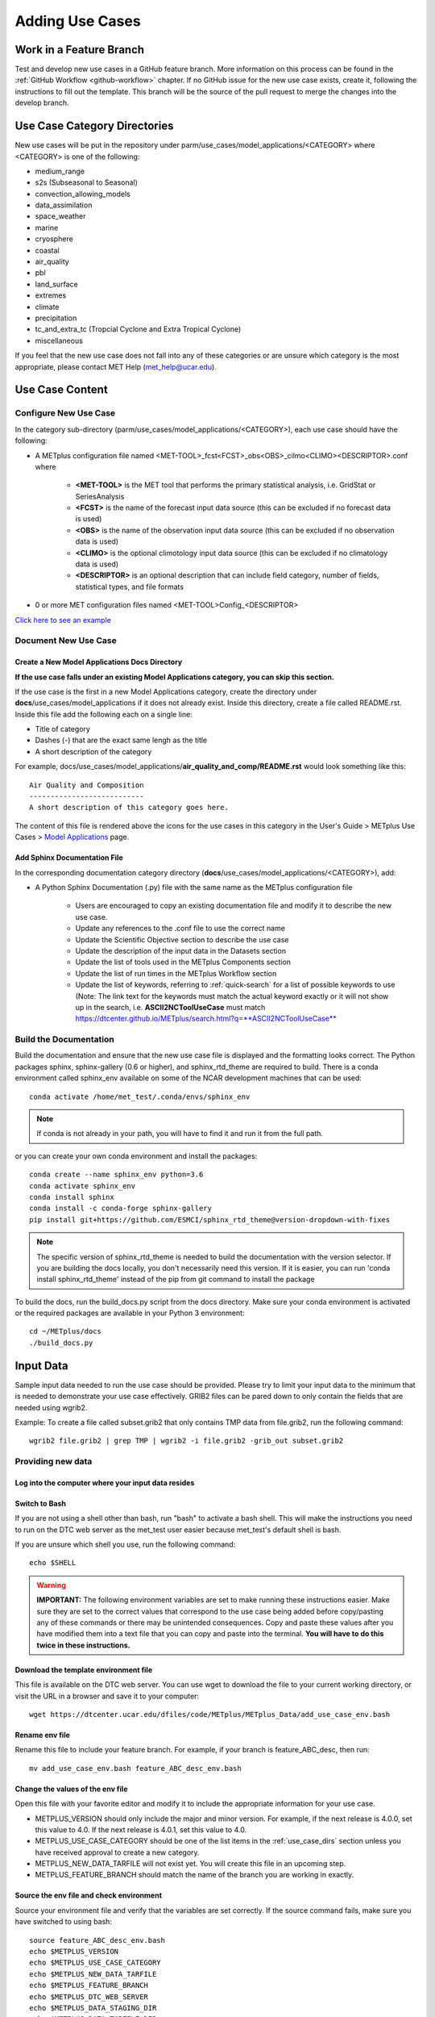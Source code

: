 Adding Use Cases
================

Work in a Feature Branch
------------------------

Test and develop new use cases in a GitHub feature branch.
More information on this process can be found in the
:ref:`GitHub Workflow <github-workflow>` chapter.
If no GitHub issue for the new use case exists, create it, following the
instructions to fill out the template.
This branch will be the source of the pull request to merge the changes into
the develop branch.


.. _use_case_dirs:

Use Case Category Directories
-----------------------------

New use cases will be put in the repository under
parm/use_cases/model_applications/<CATEGORY> where <CATEGORY> is
one of the following:

* medium_range
* s2s (Subseasonal to Seasonal)
* convection_allowing_models
* data_assimilation
* space_weather
* marine
* cryosphere
* coastal
* air_quality
* pbl
* land_surface
* extremes
* climate
* precipitation
* tc_and_extra_tc (Tropcial Cyclone and Extra Tropical Cyclone)
* miscellaneous

If you feel that the new use case does not fall into any of these categories
or are unsure which category is the most appropriate, please contact MET Help
(met_help@ucar.edu).

Use Case Content
----------------

Configure New Use Case
^^^^^^^^^^^^^^^^^^^^^^

In the category sub-directory (parm/use_cases/model_applications/<CATEGORY>),
each use case should have the following:

* A METplus configuration file named
  \<MET-TOOL\>_fcst\<FCST\>_obs\<OBS\>_cilmo\<CLIMO\>\<DESCRIPTOR\>.conf where

    * **<MET-TOOL>** is the MET tool that performs the primary statistical
      analysis, i.e. GridStat or SeriesAnalysis

    * **<FCST>** is the name of the forecast input data source (this can be
      excluded if no forecast data is used)

    * **<OBS>** is the name of the observation input data source (this can be
      excluded if no observation data is used)

    * **<CLIMO>** is the optional climotology input data source (this can be
      excluded if no climatology data is used)

    * **<DESCRIPTOR>** is an optional description that can include field
      category, number of fields, statistical types, and file formats

* 0 or more MET configuration files named <MET-TOOL>Config_<DESCRIPTOR>

`Click here to see an example <https://github.com/dtcenter/METplus/tree/main_v3.1/parm/use_cases/model_applications/precipitation>`_

Document New Use Case
^^^^^^^^^^^^^^^^^^^^^

Create a New Model Applications Docs Directory
""""""""""""""""""""""""""""""""""""""""""""""

**If the use case falls under an existing Model Applications category, you can
skip this section.**

If the use case is the first in a new Model Applications category, create the
directory under **docs**/use_cases/model_applications if it does not already
exist. Inside this directory, create a file called README.rst. Inside this file
add the following each on a single line:

* Title of category
* Dashes (-) that are the exact same lengh as the title
* A short description of the category

For example,
docs/use_cases/model_applications/**air_quality_and_comp/README.rst**
would look something like this::

    Air Quality and Composition
    ---------------------------
    A short description of this category goes here.

The content of this file is rendered above the icons for the use cases in this
category in the User's Guide > METplus Use Cases >
`Model Applications <https://dtcenter.github.io/METplus/latest/generated/model_applications/index.html>`_
page.

Add Sphinx Documentation File
"""""""""""""""""""""""""""""

In the corresponding documentation category directory
(**docs**/use_cases/model_applications/<CATEGORY>), add:

* A Python Sphinx Documentation (.py) file with the same name as the METplus
  configuration file

    * Users are encouraged to copy an existing documentation file and modify it
      to describe the new use case.

    * Update any references to the .conf file to use the correct name

    * Update the Scientific Objective section to describe the use case

    * Update the description of the input data in the Datasets section

    * Update the list of tools used in the METplus Components section

    * Update the list of run times in the METplus Workflow section

    * Update the list of keywords, referring to :ref:`quick-search` for
      a list of possible keywords to use (Note: The link text for the
      keywords must match the actual keyword exactly or it will not
      show up in the search, i.e. **ASCII2NCToolUseCase** must match
      https://dtcenter.github.io/METplus/search.html?q=**ASCII2NCToolUseCase**


Build the Documentation
^^^^^^^^^^^^^^^^^^^^^^^

Build the documentation and ensure that the new use case file is
displayed and the formatting looks correct. The Python packages sphinx,
sphinx-gallery (0.6 or higher), and sphinx_rtd_theme are required to build.
There is a conda environment called sphinx_env available on some of the NCAR
development machines that can be used::

    conda activate /home/met_test/.conda/envs/sphinx_env

.. note::
    If conda is not already in your path, you will have to find it and run it
    from the full path.

or you can create your own conda environment and install the packages::

    conda create --name sphinx_env python=3.6
    conda activate sphinx_env
    conda install sphinx
    conda install -c conda-forge sphinx-gallery
    pip install git+https://github.com/ESMCI/sphinx_rtd_theme@version-dropdown-with-fixes

.. note::
    The specific version of sphinx_rtd_theme is needed to build the documentation
    with the version selector. If you are building the docs locally, you don't
    necessarily need this version. If it is easier, you can run 'conda install
    sphinx_rtd_theme' instead of the pip from git command to install the package

To build the docs, run the build_docs.py script from the docs directory. Make
sure your conda environment is activated or the required packages are available
in your Python 3 environment::

    cd ~/METplus/docs
    ./build_docs.py

Input Data
----------
Sample input data needed to run the use case should be provided. Please try to
limit your input data to the minimum that is
needed to demonstrate your use case effectively. GRIB2 files can be pared down
to only contain the fields that are needed using wgrib2.

Example: To create a file called subset.grib2 that only contains TMP data from
file.grib2, run the following command::

    wgrib2 file.grib2 | grep TMP | wgrib2 -i file.grib2 -grib_out subset.grib2

Providing new data
^^^^^^^^^^^^^^^^^^

Log into the computer where your input data resides
"""""""""""""""""""""""""""""""""""""""""""""""""""

Switch to Bash
""""""""""""""

If you are not using a shell other than bash, run "bash" to activate a bash
shell. This will make the instructions you need to run on the DTC web server
as the met_test user easier because met_test's default shell is bash.

If you are unsure which shell you use, run the following command::

    echo $SHELL

.. warning::
    **IMPORTANT:** The following environment variables are set to make
    running these instructions easier. Make sure they are set to the correct
    values that correspond to the use case being added before
    copy/pasting any of these commands or there may be unintended consequences.
    Copy and paste these values after you have modified them into a text file
    that you can copy and paste into the terminal. **You will have to do this
    twice in these instructions.**

Download the template environment file
""""""""""""""""""""""""""""""""""""""

This file is available on the DTC web server. You can use wget to download the
file to your current working directory, or visit the URL in a browser and save
it to your computer::

    wget https://dtcenter.ucar.edu/dfiles/code/METplus/METplus_Data/add_use_case_env.bash

Rename env file
"""""""""""""""

Rename this file to include your feature branch. For example, if your branch
is feature_ABC_desc, then run::

    mv add_use_case_env.bash feature_ABC_desc_env.bash

Change the values of the env file
"""""""""""""""""""""""""""""""""

Open this file with your favorite editor and modify it to include the
appropriate information for your use case.

* METPLUS_VERSION should only include the major and minor version. For example,
  if the next release is 4.0.0, set this value to 4.0. If the next release is
  4.0.1, set this value to 4.0.

* METPLUS_USE_CASE_CATEGORY should be one of the list items in the :ref:`use_case_dirs`
  section unless you have received approval to create a new category.

* METPLUS_NEW_DATA_TARFILE will not exist yet. You will create this file in an upcoming
  step.

* METPLUS_FEATURE_BRANCH should match the name of the branch you are working in
  exactly.

Source the env file and check environment
"""""""""""""""""""""""""""""""""""""""""

Source your environment file and verify that the variables are set
correctly. If the source command fails, make sure you have switched to using
bash::

    source feature_ABC_desc_env.bash
    echo $METPLUS_VERSION
    echo $METPLUS_USE_CASE_CATEGORY
    echo $METPLUS_NEW_DATA_TARFILE
    echo $METPLUS_FEATURE_BRANCH
    echo $METPLUS_DTC_WEB_SERVER
    echo $METPLUS_DATA_STAGING_DIR
    echo $METPLUS_DATA_TARFILE_DIR
    echo $METPLUS_USER_ENV_FILE

.. note::
    Write down or copy the value for $METPLUS_DTC_WEB_SERVER and
    $METPLUS_DATA_STAGING_DIR.
.. note::
    The value for METPLUS_USER_ENV_FILE should be the name of the environment
    file that you just sourced.

Create sub-directories for input data
"""""""""""""""""""""""""""""""""""""

Put new dataset into a directory that matches the use case directories, i.e.
model_applications/${METPLUS_USE_CASE_CATEGORY}

Verify use case config file contains correct directory
""""""""""""""""""""""""""""""""""""""""""""""""""""""

Set directory paths in the use case config file relative to INPUT_BASE
i.e {INPUT_BASE}/model_applications/<category> where <category> is the value
you set for ${METPLUS_USE_CASE_CATEGORY}.
You can set {INPUT_BASE} to your local directory to test that the use case
still runs properly.

Create new data tarfile
"""""""""""""""""""""""

Create a tarfile on your development machine with the new dataset. Make sure
the tarfile contains directories, i.e.
model_applications/${METPLUS_USE_CASE_CATEGORY}::

    tar czf ${METPLUS_NEW_DATA_TARFILE} model_applications/${METPLUS_USE_CASE_CATEGORY}

Copy files to DTC Web Server
""""""""""""""""""""""""""""

If you have access to the internal DTC web server, copy over the tarfile and
the environment file to the staging directory::

    scp ${METPLUS_NEW_DATA_TARFILE} ${METPLUS_DTC_WEB_SERVER}:${METPLUS_DATA_STAGING_DIR}/
    scp ${METPLUS_USER_ENV_FILE} ${METPLUS_DTC_WEB_SERVER}:${METPLUS_DATA_STAGING_DIR}/

* If you do not, upload the files to the RAL FTP::

    ftp -p ftp.rap.ucar.edu

For an example on how to upload data to the ftp site see
“How to Send Us Data” on the
`MET Help Webpage <https://dtcenter.org/community-code/model-evaluation-tools-met/met-help-desk>`_.

Adding new data to full sample data tarfile
^^^^^^^^^^^^^^^^^^^^^^^^^^^^^^^^^^^^^^^^^^^

Log into the DTC Web Server with SSH
""""""""""""""""""""""""""""""""""""

The web server is only accessible if you are on the NCAR VPN.:

    ssh ${METPLUS_DTC_WEB_SERVER}

Switch to the met_test user
"""""""""""""""""""""""""""

The commands must be run as the met_test user to write into the data
directory::

    runas met_test

Setup the environment to run commands on web server
"""""""""""""""""""""""""""""""""""""""""""""""""""

Change directory to the data staging dir (${METPLUS_DATA_STAGING_DIR}),
source the environment file you created, and make sure the environment
variables are set properly.
The staging dir variable will not be set until you source the environment file,
so refer to the previous instructions to obtain the directory path::

    cd ${METPLUS_DATA_STAGING_DIR}
    source feature_ABC_desc_env.bash
    echo $METPLUS_VERSION
    echo $METPLUS_USE_CASE_CATEGORY
    echo $METPLUS_NEW_DATA_TARFILE
    echo $METPLUS_FEATURE_BRANCH
    echo $METPLUS_DTC_WEB_SERVER
    echo $METPLUS_DATA_STAGING_DIR
    echo $METPLUS_DATA_TARFILE_DIR
    echo $METPLUS_USER_ENV_FILE

Create a feature branch directory in the tarfile directory
""""""""""""""""""""""""""""""""""""""""""""""""""""""""""

As the met_test user, create a new directory in the METplus_Data web
directory named after the branch containing the changes for the new use case.
On the DTC web server::

    cd ${METPLUS_DATA_TARFILE_DIR}
    mkdir ${METPLUS_FEATURE_BRANCH}
    cd ${METPLUS_FEATURE_BRANCH}

Check if the category tarfile exists already
""""""""""""""""""""""""""""""""""""""""""""

Check the symbolic link in the develop directory to determine latest tarball::

    export METPLUS_TARFILE_TO_ADD_DATA=`ls -l ${METPLUS_DATA_TARFILE_DIR}/develop/sample_data-${METPLUS_USE_CASE_CATEGORY}.tgz | sed 's|.*->||g'`
    echo ${METPLUS_TARFILE_TO_ADD_DATA}

**If the echo command does not contain a full path to sample data tarfile, then
the sample data tarball may not exist yet for this category.** Double check
that no sample data tarfiles for the category are found in any of the release
or develop directories.

Add contents of existing tarfile to feature branch directory (if applicable)
""""""""""""""""""""""""""""""""""""""""""""""""""""""""""""""""""""""""""""

**If you have determined that there is an existing tarfile for the category
(from the previous step)**, then untar the sample data tarball into
the feature branch directory. If no tarfile exists yet, you can skip this
step::

    tar zxf ${METPLUS_TARFILE_TO_ADD_DATA} -C ${METPLUS_DATA_TARFILE_DIR}/${METPLUS_FEATURE_BRANCH}

Create the new tarfile
""""""""""""""""""""""

Untar the new data tarball into the feature branch directory::

    tar zxf ${METPLUS_DATA_STAGING_DIR}/${METPLUS_NEW_DATA_TARFILE} -C ${METPLUS_DATA_TARFILE_DIR}/${METPLUS_FEATURE_BRANCH}

Verify that all of the old and new data exists in the directory that was
created (i.e. model_applications/<category>).

Create the new sample data tarball. Example::

    tar czf sample_data-${METPLUS_USE_CASE_CATEGORY}.tgz model_applications/${METPLUS_USE_CASE_CATEGORY}


Add volume_mount_directories file
"""""""""""""""""""""""""""""""""

Copy the volume_mount_directories file from the develop directory into the
branch directory. Update the entry for the new tarball if the mounting point
has changed (unlikely) or add a new entry if adding a new sample data
tarfile. The format of this file generally follows
<category>:model_applications/<category>, i.e.
climate:model_applications/climate::

    cp ${METPLUS_DATA_TARFILE_DIR}/develop/volume_mount_directories ${METPLUS_DATA_TARFILE_DIR}/${METPLUS_FEATURE_BRANCH}

Log out of DTC Web Server
"""""""""""""""""""""""""

The rest of the instructions are run on the machine where the use case was
created and tested.

Add use case to the test suite
""""""""""""""""""""""""""""""

In the METplus repository, there is a text file that contains the list of
all use cases::

  internal_tests/use_cases/all_use_cases.txt

Add the new use case to this file so it will be available in
the tests. The file is organized by use case category. Each category starts
a line that following the format::

  Category: <category>

where <category> is the name of the use case category. If you are adding a
use case that will go into a new category, you will have to add a new category
definition line to this file and add your new use case under it. Each use case
in that category will be found on its own line after this line.
The use cases can be defined using 3 different formats::

    <config_args>
    <name>::<config_args>
    <name>::<config_args>::<python_packages>

**<config_args>**

This format should only be used if the use case has only 1 configuration file
and no additional Python package dependencies besides the ones that are
required by the METplus wrappers. <config_args> is the path of the conf file
used for the use case relative to METplus/parm/use_cases. The filename of the
config file without the .conf extension will be used as the name of the use
case. Example::

    model_applications/medium_range/PointStat_fcstGFS_obsGDAS_UpperAir_MultiField_PrepBufr.conf

The above example will be named
'PointStat_fcstGFS_obsGDAS_UpperAir_MultiField_PrepBufr' and will run using the
configuration file listed.

**<name>::<config_args>**

This format is required if the use case contains multiple configuration files.
Instead of forcing the script to guess which conf file should be used as the
name of the use case, you must explicitly define it. The name of the use case
must be separated from the <config_args> with '::' and each conf file path or
conf variable override must be separated by a comma. Example::

    GridStat_multiple_config:: met_tool_wrapper/GridStat/GridStat.conf,met_tool_wrapper/GridStat/GridStat_forecast.conf,met_tool_wrapper/GridStat/GridStat_observation.conf

The above example is named 'GridStat_multiple_config' and uses 3 .conf files.
Use cases with only one configuration file can also use this format is desired.

**<name>::<config_args>::<python_packages>**

This format is used if there are additional Python packages required to run
the use case. <python_packages> is a list of packages to install before running
the use case separated by commas. The list of currently supported packages are
found in internal_tests/use_cases/metplus_use_case_suite.py in the
PYTHON_REQUIREMENTS variable in the METplusUseCasesByRequirement class.
The current list of supported packages are:
netCDF4, cartopy, pygrib, h5py, matplotlib, metpy

Python packages that are not found in this list must be added to the dictionary
to be used in use cases. This is done because some packages have dependencies
that need to be installed before installing the package, such as pygrib or
cartopy. We call shell scripts to install these packages. Other packages only
require a simple pip command to install. Example::

    TCStat_SeriesAnalysis_fcstGFS_obsGFS_FeatureRelative_SeriesByLead_PyEmbed_Multiple_Diagnostics:: model_applications/medium_range/TCStat_SeriesAnalysis_fcstGFS_obsGFS_FeatureRelative_SeriesByLead_PyEmbed_Multiple_Diagnostics.conf,user_env_vars.MET_PYTHON_EXE=python3::pygrib,metpy

The above example is named
TCStat_SeriesAnalysis_fcstGFS_obsGFS_FeatureRelative_SeriesByLead_PyEmbed_Multiple_Diagnostics.
It uses a configuration file and sets the variable MET_PYTHON_EXE from the
user_env_vars config section to python3 (This is needed to run Python Embedding
use cases that contain additional Python depedencies). It also needs pygrib
and metpy Python packages to be installed before running.

Add new category to test runs
^^^^^^^^^^^^^^^^^^^^^^^^^^^^^

If you are adding a new use case category, you will need to add a new entry
to the main.yml file found in the .github/workflows directory in the METplus
repository. For
example, if the new category you are adding is called data_assimilation,
then you will add the following to the main.yml at the end of the list of
tests to run::

    use_cases_data_assimilation:
        name: Use Cases Tests - data_assimilation
        runs-on: ubuntu-latest
        needs: [get_image, update_data_volumes]
        steps:
          - uses: actions/checkout@v2
          - uses: actions/setup-python@v2
            with:
              python-version: '3.6'
          - uses: actions/download-artifact@v2
          - run: echo "BRANCH_NAME=$(cat artifact/branch_name.txt)" >> $GITHUB_ENV
          - name: Install dependencies
            run: python -m pip install --upgrade pip python-dateutil requests
          - name: Run Use Cases
            run: ${GITHUB_WORKSPACE}/ci/jobs/run_use_cases.py data_assimilation
            env:
              DOCKER_WORK_DIR: /metplus
              DOCKER_DATA_DIR: /data
              DOCKER_USERNAME: ${{ secrets.DOCKER_USERNAME }}
              DOCKER_PASSWORD: ${{ secrets.DOCKER_PASSWORD }}
          # copy output data to save as artifact
          - name: Save output data
            if: always()
            run: |
              mkdir -p artifact/${{ github.job }}
              cp -r ${GITHUB_WORKSPACE}/../output/* artifact/${{ github.job }}/
          - uses: actions/upload-artifact@v2
            if: always()
            with:
              name: ${{ github.job }}
              path: artifact/${{ github.job }}

.. note::
    There are 3 places where you need to change "data_assimilation" to the new
    category that is being created. The run_use_cases.py script requires the
    first argument to be the use case category to run in that Travis-CI job.

Multiple Categories in One Test
"""""""""""""""""""""""""""""""

If the use cases run quickly and you want to run multiple categories in one
job, you can add additional categories to this argument separated by commas or
ampersands, i.e. category1,category2. Do not include any spaces around the
commas. Example::

    ${GITHUB_WORKSPACE}/ci/jobs/run_use_cases.py s2s,space_weather

.. _subset_category:

Subset Category into Multiple Tests
"""""""""""""""""""""""""""""""""""

If all of the use cases in a given category take a long time to run, you can
separate them into multiple test jobs. A second argument to the
run_use_cases.py defines the cases to run for the job. Use cases are numbered
starting with 0 and are in order of how they are found in the all_use_cases.txt
file.

The argument supports a comma-separated list of numbers. Example::

    ${GITHUB_WORKSPACE}/ci/jobs/run_use_cases.py data_assimilation 0,2,4
    ...
    ${GITHUB_WORKSPACE}/ci/jobs/run_use_cases.py data_assimilation 1,3

The above example will run a job with data_assimilation use cases 0, 2, and
4, then another job with data_assimilation use cases 1 and 3.

It also supports a range of numbers separated with a dash. Example::

    ${GITHUB_WORKSPACE}/ci/jobs/run_use_cases.py data_assimilation 0-3
    ...
    ${GITHUB_WORKSPACE}/ci/jobs/run_use_cases.py data_assimilation 4+

The above example will run a job with data_assimilation 0, 1, 2, and 3, then
another job with data_assimilation 4 and higher. If you split up use cases
into a subset, we recommend that you add a plus sign (+) to the end of the last
number specified in case additional use cases are added to the category.

You can also use a combination of commas and dashes to define the list of cases
to run. Example::

    ${GITHUB_WORKSPACE}/ci/jobs/run_use_cases.py data_assimilation 0-2,4+
    ...
    ${GITHUB_WORKSPACE}/ci/jobs/run_use_cases.py data_assimilation 3

The above example will run data_assimilation 0, 1, 2, 4, and above in one
job, then data_assimilation 3 in another job.

Monitoring Automated Tests
^^^^^^^^^^^^^^^^^^^^^^^^^^

All of the use cases in the METplus repository are run via GitHub Actions to
ensure
that everything runs smoothly. If the above instructions to add new data were
followed correctly, then GitHub Actions will automatically obtain the
new data and use it for the tests when you push your changes to GitHub.
Adding the use case to the test suite will allow you to check that the data
was uploaded correctly and that the use case runs in the Python environment
created in Docker. The status of the tests can be viewed on GitHub under the
`Actions tab <https://github.com/dtcenter/METplus/actions>`_.
Your feature branch should be found in the list of results near the top.
At the far left of the entry will be a small status icon:

- A yellow circle that is spinning indicates that the build is currently
  running.
- A yellow circle that is not moving indicates that the build is
  waiting to be run.
- A green check mark indicates that all of the jobs ran successfully.
- A red X indicates that something went wrong.
- A grey octagon with an exclamatory mark (!) inside means it was cancelled.

Click on the text next to the icon (last commit message) to see more details.

Verifying that new input data was found
"""""""""""""""""""""""""""""""""""""""

On the left side of the window there will be a list of jobs that are run.
Click on the job titled "Docker Setup - Update Data Volumes"

.. figure:: figure/update_data_volumes.png

On this page, click the item labeled "Update Data Volumes" to view the log
output. If the new data was found properly, there will be output saying
"Will pull data from..." followed by the path to the feature branch directory.
It will also list the dataset category that will be added

.. figure:: figure/data_volume_pull.png

If the data volume was already successfully created from a prior job, the
script will check if the tarfile on the web server has been modified since
the data volume was created. It will recreate it if it has been modified or
do nothing for this step otherwise.

.. figure:: figure/data_volume_exists.png

If the log file cannot find the directory on the web server, then something
went wrong in the previous instructions.

.. figure:: figure/data_volume_not_found.png

If this is the case and data should be found, repeat the instructions to stage
the input data or contact met_help@ucar.edu for assistance.

Verify that the use case ran successfully
"""""""""""""""""""""""""""""""""""""""""

You should verify that the use case was
actually run by referring to the appropriate section under "Jobs" that starts
with "Use Case Tests." Click on the job and search for the use case config
filename in the log output by using the search box on the top right of the
log output.

Verify that the use case ran in a reasonable amount of time
"""""""""""""""""""""""""""""""""""""""""""""""""""""""""""

Find the last successful run of the use case category job and compare the time
it took to run to the run that includes the new use case. The time for the job
is listed in the Summary view of the latest workflow run next to the name of
the job. If the time to run has
increased by a substantial amount, please look into modifying the configuration
so that it runs in a reasonable time frame.

If the new use case runs in a reasonable amount of time but the total time to
run the set of use cases is now above 20 minutes or so, consider creating a
new job for the new use case. See the :ref:`subset_category` section and the
multiple medium_range jobs for an example.

Create a pull request
^^^^^^^^^^^^^^^^^^^^^

Create a pull request to merge the changes from your branch into the develop
branch. More information on this process can be found in the
:ref:`GitHub Workflow <gitHub-workflow>` chapter under
"Open a pull request using your browser."


Update the develop data directory
^^^^^^^^^^^^^^^^^^^^^^^^^^^^^^^^^

Once the person reviewing the pull request has verified that the new use case
was run successfully using the new data,
they will need to update the links on the DTC web server before the
pull request is merged so that the develop branch will contain the new data.

- Switch to the met_test user
- **Run all of the environment variable commands in your shell (from the first
  step) and verify that they were set correctly**
- Move new tarball to the upcoming release (i.e. v4.0) directory
- Update symbolic link in the develop directory to point to the new data
- Remove the feature branch directory
- Remove feature branch Docker data volumes:

::

    runas met_test
    cd ${METPLUS_DATA_TARFILE_DIR}
    diff ${METPLUS_FEATURE_BRANCH}/volume_mount_directories develop/volume_mount_directories
    mv ${METPLUS_FEATURE_BRANCH}/volume_mount_directories develop/volume_mount_directories
    rm v${METPLUS_VERSION}/sample_data-${METPLUS_USE_CASE_CATEGORY}-${METPLUS_VERSION}.tgz
    mv ${METPLUS_FEATURE_BRANCH}/sample_data-${METPLUS_USE_CASE_CATEGORY}.tgz v${METPLUS_VERSION}/sample_data-<category>-${METPLUS_VERSION}.tgz
    cd develop
    ln -s ${METPLUS_DATA_TARFILE_DIR}/${METPLUS_VERSION}/sample_data-${METPLUS_USE_CASE_CATEGORY}-${METPLUS_VERSION}.tgz sample_data-${METPLUS_USE_CASE_CATEGORY}.tgz

- Merge the pull request and verify that all of the Travis-CI tests pass for
  the develop branch.

Use Case Rules
--------------

- The name of the use case files should conform to the guidelines listed above
  in Use Case Content.
- The use case METplus configuration file should not set any variables that
  specific to the user's environment, such as INPUT_BASE, OUTPUT_BASE, and
  PARM_BASE.
- A limited number of run times should be processed so that they use case runs
  in a reasonable amount of time.  They are designed to demonstrate the
  functionality but not necessarily processed all of the data that would be
  processed for analysis. Users can take an example and modify the run times
  to produce more output as desired.
- No errors should result from running the use case.
- All data that is input to the use case (not generated by MET/METplus) should
  be referenced relative to {INPUT_BASE} and the directory structure of the
  use case. For example, if adding a new model application use case found under
  model_applications/precipitation, the input directory should be relative to
  {INPUT_BASE}/model_applications/precipitation.
- The input data required to run the use case should be added to the METplus
  input data directory on the primary DTC web server following the instructions
  above.
- All data written by METplus should be referenced relative to {OUTPUT_BASE}.
- The Sphinx documentation file should be as complete as possible, listing as
  much relevant information about the use case as possible. Keyword tags should
  be used so that users can locate other use cases that exhibit common
  functionality/data sources/tools/etc. If a new keyword is used, it should be
  added to the Quick Search Guide (docs/Users_Guide/quicksearch.rst).
- The use case should be run by someone other than the author to ensure that it
  runs smoothly outside of the development environment set up by the author.
